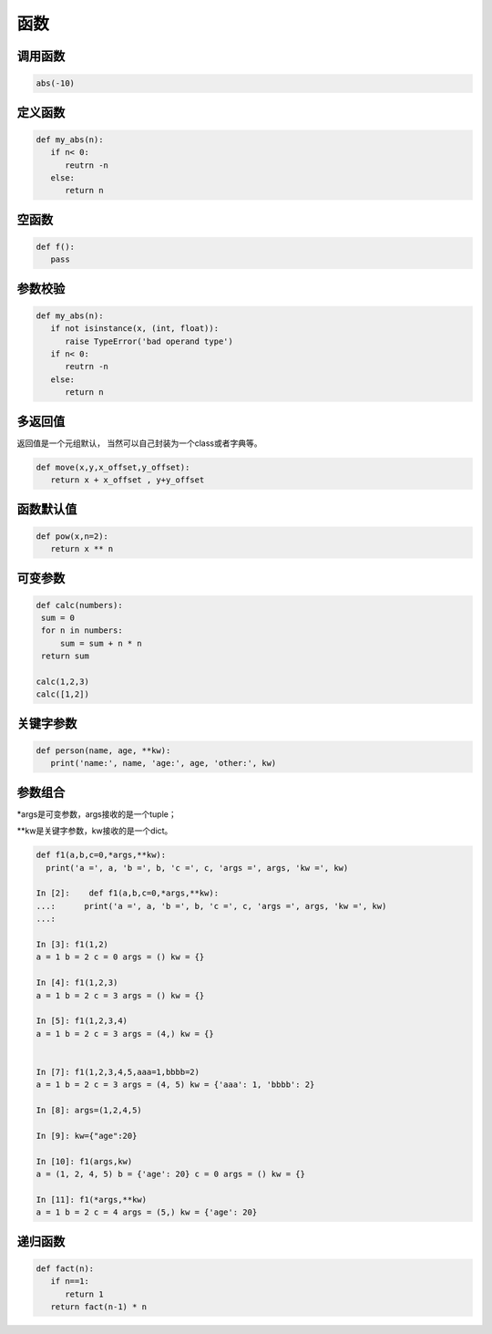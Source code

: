 函数
====================================================================

调用函数
----------------------------------------------

.. code-block:: python

   abs(-10)

定义函数
----------------------------------------------

.. code-block:: python

   def my_abs(n):
      if n< 0: 
         reutrn -n 
      else:    
         return n  

空函数
----------------------------------------------

.. code-block:: python

   def f():
      pass

参数校验
----------------------------------------------

.. code-block:: python

   def my_abs(n):
      if not isinstance(x, (int, float)):
         raise TypeError('bad operand type')
      if n< 0: 
         reutrn -n 
      else:    
         return n  

多返回值
----------------------------------------------
返回值是一个元组默认， 当然可以自己封装为一个class或者字典等。

.. code-block:: python

   def move(x,y,x_offset,y_offset):
      return x + x_offset , y+y_offset


函数默认值
----------------------------------------------

.. code-block:: python

   def pow(x,n=2):
      return x ** n 

可变参数
----------------------------------------------

.. code-block:: python 

   def calc(numbers):
    sum = 0
    for n in numbers:
        sum = sum + n * n
    return sum

   calc(1,2,3)
   calc([1,2])

关键字参数
----------------------------------------------

.. code-block:: python 

   def person(name, age, **kw):
      print('name:', name, 'age:', age, 'other:', kw)

参数组合
----------------------------------------------
\*args是可变参数，args接收的是一个tuple；


\**kw是关键字参数，kw接收的是一个dict。

.. code-block:: ipython 

   def f1(a,b,c=0,*args,**kw):
     print('a =', a, 'b =', b, 'c =', c, 'args =', args, 'kw =', kw)

   In [2]:    def f1(a,b,c=0,*args,**kw):
   ...:      print('a =', a, 'b =', b, 'c =', c, 'args =', args, 'kw =', kw)
   ...: 

   In [3]: f1(1,2)
   a = 1 b = 2 c = 0 args = () kw = {}

   In [4]: f1(1,2,3)
   a = 1 b = 2 c = 3 args = () kw = {}

   In [5]: f1(1,2,3,4)
   a = 1 b = 2 c = 3 args = (4,) kw = {}


   In [7]: f1(1,2,3,4,5,aaa=1,bbbb=2)
   a = 1 b = 2 c = 3 args = (4, 5) kw = {'aaa': 1, 'bbbb': 2}

   In [8]: args=(1,2,4,5)

   In [9]: kw={"age":20}

   In [10]: f1(args,kw)
   a = (1, 2, 4, 5) b = {'age': 20} c = 0 args = () kw = {}

   In [11]: f1(*args,**kw)
   a = 1 b = 2 c = 4 args = (5,) kw = {'age': 20}


递归函数
----------------------------------------------

.. code-block:: python

   def fact(n):
      if n==1: 
         return 1
      return fact(n-1) * n 